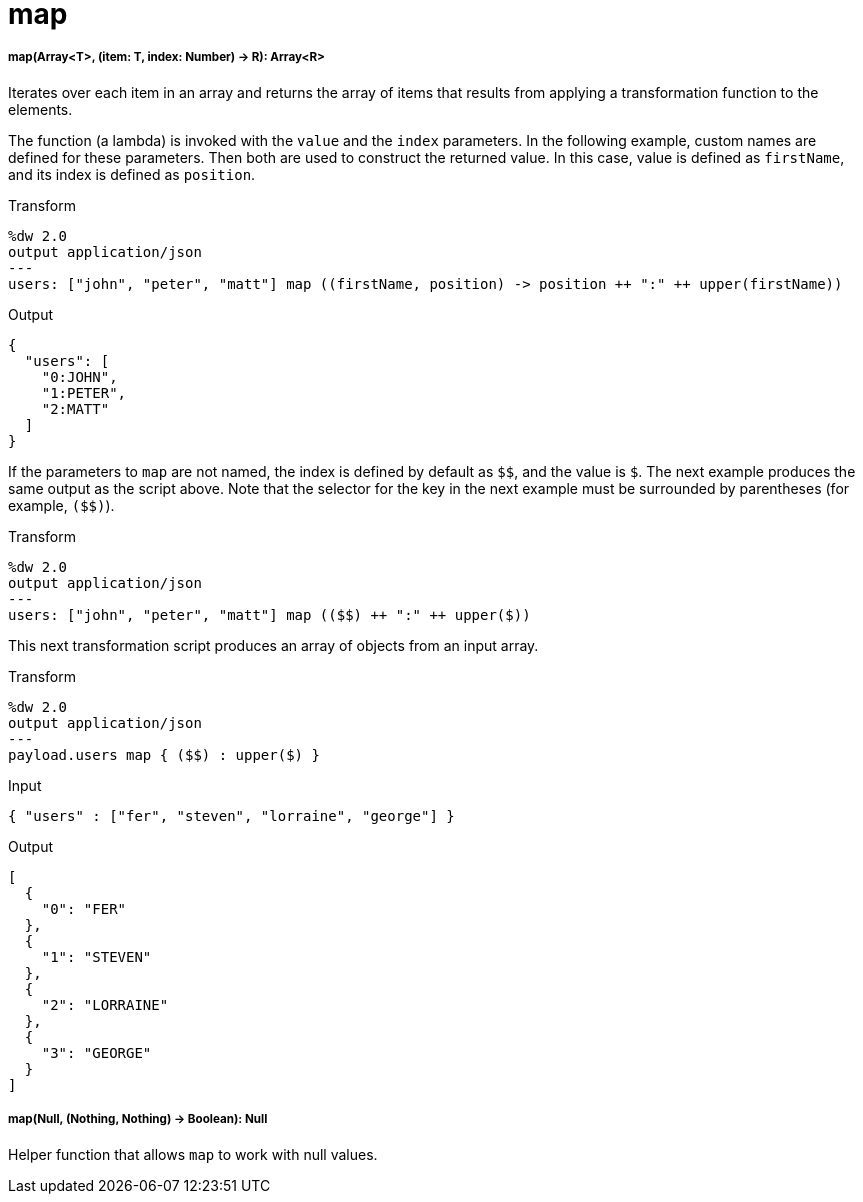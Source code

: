 = map

//* <<map1>>
//* <<map2>>


[[map1]]
===== map(Array<T>, (item: T, index: Number) -> R): Array<R>

Iterates over each item in an array and returns the array of items that
results from applying a transformation function to the elements.

The function (a lambda) is invoked with the `value` and the `index` parameters.
In the following example, custom names are defined for these parameters. Then
both are used to construct the returned value. In this case, value is defined
as `firstName`, and its index is defined as `position`.

.Transform
[source,DataWeave, linenums]
----
%dw 2.0
output application/json
---
users: ["john", "peter", "matt"] map ((firstName, position) -> position ++ ":" ++ upper(firstName))
----

.Output
[source,JSON,linenums]
----
{
  "users": [
    "0:JOHN",
    "1:PETER",
    "2:MATT"
  ]
}
----

If the parameters to `map` are not named, the index is defined by default as
`&#36;&#36;`, and the value is `&#36;`. The next example produces the same output as the
script above. Note that the selector for the key in the next example must be
surrounded by parentheses (for example, `(&#36;&#36;)`).

.Transform
----
%dw 2.0
output application/json
---
users: ["john", "peter", "matt"] map (($$) ++ ":" ++ upper($))
----

This next transformation script produces an array of objects from an input
array.

.Transform
[source,DataWeave, linenums]
----
%dw 2.0
output application/json
---
payload.users map { ($$) : upper($) }
----

.Input
----
{ "users" : ["fer", "steven", "lorraine", "george"] }
----

.Output
[source,JSON,linenums]
----
[
  {
    "0": "FER"
  },
  {
    "1": "STEVEN"
  },
  {
    "2": "LORRAINE"
  },
  {
    "3": "GEORGE"
  }
]
----



[[map2]]
===== map(Null, (Nothing, Nothing) -> Boolean): Null

Helper function that allows `map` to work with null values.


